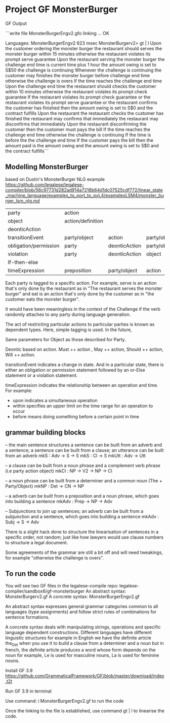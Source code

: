 * Project GF MonsterBurger

GF Output

```write file MonsterBurgerEngv2.gfo
linking ... OK

Languages: MonsterBurgerEngv2
623 msec
MonsterBurgerv2> gt | l
Upon the customer ordering the monster burger
the restaurant should serves the monster burger within 15 minutes
otherwise the restaurant violates its prompt serve guarantee
Upon the restaurant serving the monster burger
the challenge end time is current time plus 1 hour
the amount owing is set to S$50
the challenge is continuing
Whenever the challenge is continuing
the customer may finishes the monster burger before challenge end time
otherwise the challenge is overs
If the time reaches the challenge end time
Upon the challenge end time
the restaurant should checks the customer within 10 minutes
otherwise the restaurant violates its prompt check guarantee
If the restaurant violates its prompt check guarantee
or the restaurant violates its prompt serve guarantee
or the restaurant confirms the customer has finished
then the amount owing is set to S$0
and the contract fulfills
Upon the restaurant the restaurant checks the customer has finished
the restaurant may confirms that immediately
the restaurant may disconfirms that immediately
Upon the restaurant disconfirming the customer
then the customer must pays the bill
If the time reaches the challenge end time
otherwise the challenge is continuing
If the time is before the the challenge end time
If the customer pays the bill
then the amount paid is the amount owing
and the amount owing is set to S$0
and the contract fulfills```


**  Modelling MonsterBurger

based on Dustin's MonsterBurger NLG example  https://github.com/legalese/legalese-compiler/blob/56c97731d282ad914a7218b64d1dc07525cdf772/linear_state_machine_language/examples_to_port_to_pyL4/examplesLSM4/monster_burger_lsm_nlg.md

| party                  | action            |                |              |              |
| object                 | action/definition |                |              |              |
| deonticAction          |                   |                |              |              |
| transitionEvent        | party/object      | action         | party/object |              |
| obligation/permission  | party             | deonticAction  | party/object |              |
| violation              | party             | deonticAction  | object       |              |
| If-then-else           |                   |                |              |              |
| timeExpression         | preposition       | party/object   | action       | party/object |

Each party is tagged to a specific action. For example, serve is an action that's only done by the restaurant as in "The restaurant serves the monster burger" and eat is an action that's only done by the customer as in "the customer eats the monster burger". 

It would have been meaningless in the context of the Challenge if the verb randomly attaches to any party during language generation. 

The act of restricting particular actions to particular parties is known as dependent types. Here, simple tagging is used. In the future, 

Same parameters for Object as those described for Party. 

Deontic based on action. Must ++ action , May ++ action, Should ++ action, Will ++ action.

transitionEvent indicates a change in state. And in a particular state, there is either an obligation or permission statement followed by an or-Else statement or a violation statement.

timeExpression indicates the relationship between an operation and time. For example:
 - upon indicates a simultaneous operation
 - within specifies an upper limit on the time range for an operation to occur
 - before means doing something before a certain point in time


** grammar building blocks

-- the main sentence structures
a sentence can be built from an adverb and a sentence; a sentence can be built from a clause; an utterance can be built from an adverb
mkS    : Adv -> S -> S
mkS    : Cl -> S
mkUtt  : Adv -> Utt 

-- a clause can be built from a noun phrase and a complement verb phrase (i.e party action object)
mkCl   : NP -> V2 -> NP -> Cl

-- a noun phrase can be built from a determiner and a common noun (The + Party/Object)
mkNP   : Det -> CN -> NP

-- a adverb can be built from a preposition and a noun phrase, which goes into building a sentence
mkAdv  : Prep -> NP -> Adv

-- Subjunctions to join up sentences; an adverb can be built from a subjunction and a sentence, which goes into building a sentence
mkAdv  : Subj -> S -> Adv

There is a slight hack done to structure the linearisation of sentences in a specific order, not random; just like how lawyers would use clause numbers to structure a legal document.

Some agreements of the grammar are still a bit off and will need tweakings, for example "otherwise the challenge is overs".


** To run the code

You will see two GF files in the legalese-compile repo: legalese-compiler/sandbox6/gf-monsterburger
An abstract syntax: MonsterBurgerv2.gf
A concrete syntax: MonsterBurgerEngv2.gf

An abstract syntax expresses general grammar categories common to all languages (type assignments) and follow strict rules of combinations for sentence formations.

A concrete syntax deals with manipulating strings, operations and specific language dependent constructions. Different languages have different linguistic structures for example in English we have the definite article the_Det when you use it to build a clause from a determiner and a noun but in french, the definite article produces a word whose form depends on the noun for example, Le is used for masculine nouns, La is used for feminine nouns.

Install GF 3.9 https://github.com/GrammaticalFramework/GF/blob/master/download/index.t2t

Run GF 3.9 in terminal

Use command: i MonsterBurgerEngv2.gf to run the code

Once the linking to the file is established, use command gt | l to linearise the code.




